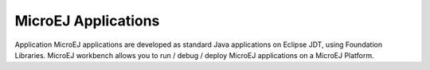 .. _concepts-microejapplications:

MicroEJ Applications
====================

Application
MicroEJ applications are developed as standard Java applications on
Eclipse JDT, using Foundation Libraries. MicroEJ workbench allows you to
run / debug / deploy MicroEJ applications on a MicroEJ Platform.
